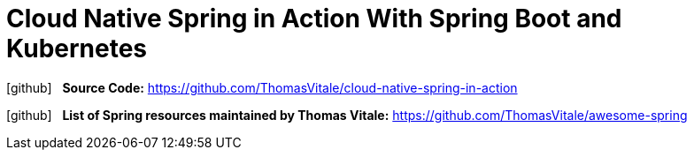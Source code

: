 = Cloud Native Spring in Action With Spring Boot and Kubernetes
:icons: font

icon:github[2x] &nbsp;
*Source Code:*
https://github.com/ThomasVitale/cloud-native-spring-in-action

icon:github[2x] &nbsp;
*List of Spring resources maintained by Thomas Vitale:*
https://github.com/ThomasVitale/awesome-spring


